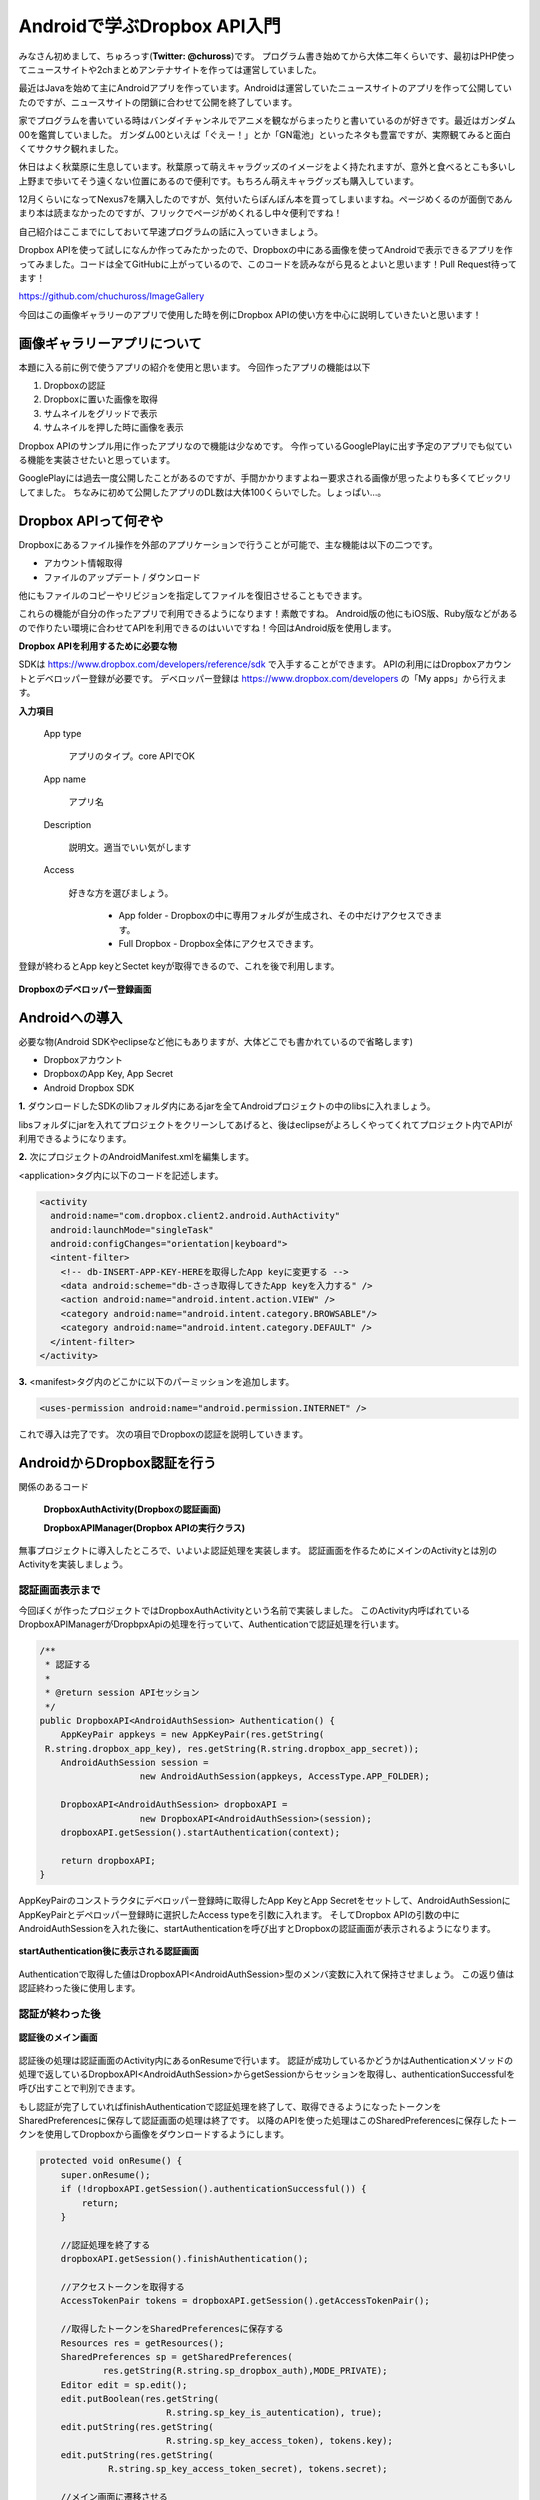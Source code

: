 
====================================
Androidで学ぶDropbox API入門
====================================
みなさん初めまして、ちゅろっす(**Twitter: @chuross**)です。
プログラム書き始めてから大体二年くらいです、最初はPHP使ってニュースサイトや2chまとめアンテナサイトを作っては運営していました。

最近はJavaを始めて主にAndroidアプリを作っています。Androidは運営していたニュースサイトのアプリを作って公開していたのですが、ニュースサイトの閉鎖に合わせて公開を終了しています。

家でプログラムを書いている時はバンダイチャンネルでアニメを観ながらまったりと書いているのが好きです。最近はガンダム00を鑑賞していました。
ガンダム00といえば「ぐえー！」とか「GN電池」といったネタも豊富ですが、実際観てみると面白くてサクサク観れました。

休日はよく秋葉原に生息しています。秋葉原って萌えキャラグッズのイメージをよく持たれますが、意外と食べるとこも多いし上野まで歩いてそう遠くない位置にあるので便利です。もちろん萌えキャラグッズも購入しています。

12月くらいになってNexus7を購入したのですが、気付いたらぽんぽん本を買ってしまいますね。ページめくるのが面倒であんまり本は読まなかったのですが、フリックでページがめくれるし中々便利ですね！

自己紹介はここまでにしておいて早速プログラムの話に入っていきましょう。

Dropbox APIを使って試しになんか作ってみたかったので、Dropboxの中にある画像を使ってAndroidで表示できるアプリを作ってみました。コードは全てGitHubに上がっているので、このコードを読みながら見るとよいと思います！Pull Request待ってます！

`https://github.com/chuchuross/ImageGallery <https://github.com/chuchuross/ImageGallery>`_

今回はこの画像ギャラリーのアプリで使用した時を例にDropbox APIの使い方を中心に説明していきたいと思います！

画像ギャラリーアプリについて
====================================
本題に入る前に例で使うアプリの紹介を使用と思います。
今回作ったアプリの機能は以下

1. Dropboxの認証
2. Dropboxに置いた画像を取得
3. サムネイルをグリッドで表示
4. サムネイルを押した時に画像を表示

Dropbox APIのサンプル用に作ったアプリなので機能は少なめです。
今作っているGooglePlayに出す予定のアプリでも似ている機能を実装させたいと思っています。

GooglePlayには過去一度公開したことがあるのですが、手間かかりますよねー要求される画像が思ったよりも多くてビックリしてました。
ちなみに初めて公開したアプリのDL数は大体100くらいでした。しょっぱい…。


Dropbox APIって何ぞや
====================================
Dropboxにあるファイル操作を外部のアプリケーションで行うことが可能で、主な機能は以下の二つです。

* アカウント情報取得
* ファイルのアップデート / ダウンロード

他にもファイルのコピーやリビジョンを指定してファイルを復旧させることもできます。

これらの機能が自分の作ったアプリで利用できるようになります！素敵ですね。
Android版の他にもiOS版、Ruby版などがあるので作りたい環境に合わせてAPIを利用できるのはいいですね！今回はAndroid版を使用します。

**Dropbox APIを利用するために必要な物**

SDKは `https://www.dropbox.com/developers/reference/sdk <https://www.dropbox.com/developers/reference/sdk>`_ で入手することができます。
APIの利用にはDropboxアカウントとデベロッパー登録が必要です。
デベロッパー登録は `https://www.dropbox.com/developers <https://www.dropbox.com/developers>`_ の「My apps」から行えます。

**入力項目**

   App type

      アプリのタイプ。core APIでOK

   App name

      アプリ名

   Description

      説明文。適当でいい気がします

   Access

      好きな方を選びましょう。

        * App folder   - Dropboxの中に専用フォルダが生成され、その中だけアクセスできます。
        * Full Dropbox - Dropbox全体にアクセスできます。

登録が終わるとApp keyとSectet keyが取得できるので、これを後で利用します。

.. figure:: src/1.eps
  :scale: 70%
  :alt: Dropboxのデベロッパー登録画面
  :align: center

  **Dropboxのデベロッパー登録画面**

Androidへの導入
=================
必要な物(Android SDKやeclipseなど他にもありますが、大体どこでも書かれているので省略します)

* Dropboxアカウント
* DropboxのApp Key, App Secret
* Android Dropbox SDK

**1.** ダウンロードしたSDKのlibフォルダ内にあるjarを全てAndroidプロジェクトの中のlibsに入れましょう。

libsフォルダにjarを入れてプロジェクトをクリーンしてあげると、後はeclipseがよろしくやってくれてプロジェクト内でAPIが利用できるようになります。

**2.**  次にプロジェクトのAndroidManifest.xmlを編集します。

<application>タグ内に以下のコードを記述します。

.. code-block:: xml

  <activity
    android:name="com.dropbox.client2.android.AuthActivity"
    android:launchMode="singleTask"
    android:configChanges="orientation|keyboard">
    <intent-filter>
      <!-- db-INSERT-APP-KEY-HEREを取得したApp keyに変更する -->
      <data android:scheme="db-さっき取得してきたApp keyを入力する" />
      <action android:name="android.intent.action.VIEW" />
      <category android:name="android.intent.category.BROWSABLE"/>
      <category android:name="android.intent.category.DEFAULT" />
    </intent-filter>
  </activity>

**3.** <manifest>タグ内のどこかに以下のパーミッションを追加します。

.. code-block:: xml

  <uses-permission android:name="android.permission.INTERNET" />

これで導入は完了です。
次の項目でDropboxの認証を説明していきます。

AndroidからDropbox認証を行う
==============================
関係のあるコード

   **DropboxAuthActivity(Dropboxの認証画面)**

   **DropboxAPIManager(Dropbox APIの実行クラス)**

無事プロジェクトに導入したところで、いよいよ認証処理を実装します。
認証画面を作るためにメインのActivityとは別のActivityを実装しましょう。

--------------------------
認証画面表示まで
--------------------------
今回ぼくが作ったプロジェクトではDropboxAuthActivityという名前で実装しました。
このActivity内呼ばれているDropboxAPIManagerがDropbpxApiの処理を行っていて、Authenticationで認証処理を行います。

.. raw:: pdf

  PageBreak

.. code-block:: java

  /**
   * 認証する
   * 
   * @return session APIセッション
   */
  public DropboxAPI<AndroidAuthSession> Authentication() {
      AppKeyPair appkeys = new AppKeyPair(res.getString(
   R.string.dropbox_app_key), res.getString(R.string.dropbox_app_secret));
      AndroidAuthSession session = 
                     new AndroidAuthSession(appkeys, AccessType.APP_FOLDER);

      DropboxAPI<AndroidAuthSession> dropboxAPI =
                     new DropboxAPI<AndroidAuthSession>(session);
      dropboxAPI.getSession().startAuthentication(context);

      return dropboxAPI;
  }

AppKeyPairのコンストラクタにデベロッパー登録時に取得したApp KeyとApp Secretをセットして、AndroidAuthSessionにAppKeyPairとデペロッパー登録時に選択したAccess typeを引数に入れます。
そしてDropbox APIの引数の中にAndroidAuthSessionを入れた後に、startAuthenticationを呼び出すとDropboxの認証画面が表示されるようになります。

.. figure:: src/2.eps
  :scale: 70%
  :alt: startAuthentication後に表示される認証画面
  :align: center

  **startAuthentication後に表示される認証画面**

Authenticationで取得した値はDropboxAPI<AndroidAuthSession>型のメンバ変数に入れて保持させましょう。
この返り値は認証終わった後に使用します。

--------------------------
認証が終わった後
--------------------------
.. figure:: src/3.eps
  :scale: 50%
  :alt: 認証後のメイン画面
  :align: center

  **認証後のメイン画面**
認証後の処理は認証画面のActivity内にあるonResumeで行います。
認証が成功しているかどうかはAuthenticationメソッドの処理で返しているDropboxAPI<AndroidAuthSession>からgetSessionからセッションを取得し、authenticationSuccessfulを呼び出すことで判別できます。

もし認証が完了していればfinishAuthenticationで認証処理を終了して、取得できるようになったトークンをSharedPreferencesに保存して認証画面の処理は終了です。
以降のAPIを使った処理はこのSharedPreferencesに保存したトークンを使用してDropboxから画像をダウンロードするようにします。

.. code-block:: java

  protected void onResume() {
      super.onResume();
      if (!dropboxAPI.getSession().authenticationSuccessful()) {
          return;
      }

      //認証処理を終了する
      dropboxAPI.getSession().finishAuthentication();

      //アクセストークンを取得する
      AccessTokenPair tokens = dropboxAPI.getSession().getAccessTokenPair();

      //取得したトークンをSharedPreferencesに保存する
      Resources res = getResources();
      SharedPreferences sp = getSharedPreferences(
              res.getString(R.string.sp_dropbox_auth),MODE_PRIVATE);
      Editor edit = sp.edit();
      edit.putBoolean(res.getString(
                          R.string.sp_key_is_autentication), true);
      edit.putString(res.getString(
                          R.string.sp_key_access_token), tokens.key);
      edit.putString(res.getString(
               R.string.sp_key_access_token_secret), tokens.secret);

      //メイン画面に遷移させる
      startActivity(new Intent(this, MainActivity.class));
      finish();
  }

認証が完了するとDropboxから画像がダウンロードされます！やった！
  

----------------------------------------------------
認証済みアクセストークンを取得する
----------------------------------------------------
関係のあるコード

   **Dropbox APIManager(Dropbox APIの実行クラス)**

アクセストークンの取得は認証時に登録したSharedPreferencesから行います。
今回作ったアプリではDropbox APIManagerの中に実装されている、getApiでトークン取得処理実行されています。

.. code-block:: java

  /**
   * 認証済みAPIを取得する
   * 
   * @return 認証済みAPI
   * @throws DropboxException Tokenがnullの時
   */
  private DropboxAPI<AndroidAuthSession> getApi() throws DropboxException {
      SharedPreferences sp = context.getSharedPreferences(res.getString(
  R.string.sp_dropbox_auth), Context.MODE_PRIVATE);

      String userToken = sp.getString(
               res.getString(R.string.sp_key_access_token), null);
      String userSecret = sp.getString(
               res.getString(R.string.sp_key_access_token_secret), null);

      if (userToken == null || userSecret == null) {
          throw new DropboxException("Token is null.");
      }

      AppKeyPair access = 
            new AppKeyPair(res.getString(R.string.dropbox_app_key),
                  res.getString(R.string.dropbox_app_secret));
      AndroidAuthSession session = 
                   new AndroidAuthSession(access, AccessType.APP_FOLDER);

      DropboxAPI<AndroidAuthSession> dropboxAPI =
                         new DropboxAPI<AndroidAuthSession>(session);
      AccessTokenPair tokenPair = 
                      new AccessTokenPair(userToken, userSecret);
      dropboxAPI.getSession().setAccessTokenPair(tokenPair);

      return dropboxAPI;
  }

ポイントはAndroidAuthSessionまでは認証時と同じで、AccessTokenPairをセットする時にSharedPreferencesに保存したアクセストークンを入れています。
こうして取得したAPIを利用して後で説明するファイルのダウンロードや一覧の取得を行います。

Dropboxからファイルの取得する
===============================
関係のあるコード

   **Dropbox APIManager(Dropbox APIの実行クラス)**

フォルダにあるファイルを取得する時には先程説明したgetApiメソッドで取得したDropbox APIの中にあるmetadataメソッドを利用することで取得する事ができます。
取得先のファイルパスと、取得する最大項目数をセットして利用します。この時、フォルダ内にあるファイル以上の数値を入れるとエラーで落ちる事があるので注意しましょう。

.. code-block:: java

  /**
   * Dropboxのファイル一覧を取得する
   * 
   * @param path ファイルパス
   * @param maxItemCount 取得する最大項目数
   * @return ファイルリスト
   * @throws DropboxException
   */
  public List<Entry> getFileList(String path, int maxItemCount)
                                              throws DropboxException {
      return getApi()
             .metadata(path, maxItemCount, null, true, null).contents;
  }

Dropboxからファイルのダウンロードを行う
=========================================
関係のあるコード

   **Dropbox APIManager(Dropbox APIの実行クラス)**

   **ImageCache(画像キャッシュ)**

ファイルの取得はgetApiで取得したDropbox APIの中のgetFileStreamで行えます。
先程の項目で説明したgetFileListメソッドで取得したファイルパスを基にgetFileStreamメソッドにファイルパスを入れると、Dropbox内に保存している画像のInputStreamを取得する事ができます。
こうして取得したInputStreamをContext#openFileOutputのwriteで書き込んであげると、Androidの端末内にファイルが保存されます。

.. code-block:: java

  /**
   * ファイルを取得する
   * 
   * @param filePath ファイルのパス
   * @return {@link DropboxInputStream}
   * @throws DropboxException
   */
  public DropboxInputStream getFileStream(String filePath)
                                           throws DropboxException {
      return getApi().getFileStream(filePath, null);
  }

感想とまとめ
=================
ここまで読んでみて大体のDropbox APIはいかがでしょうか！
導入と認証は手順が多いですが、トークンが利用できるようになれば後の操作は簡単ですね。

1つ1つのファイルの取得できる速度は割と遅いので、画像のサムネイルを取得するような大量にリクエストを投げる場合はバックグラウンドで常にDropbox内のフォルダから画像を取得して端末内に保存処理を動かし続けたりする必要がありそうですね。

簡単なアプリを例にDropbox APIを紹介してみました、みなさんも機会があれば是非アプリに導入してみてください！
